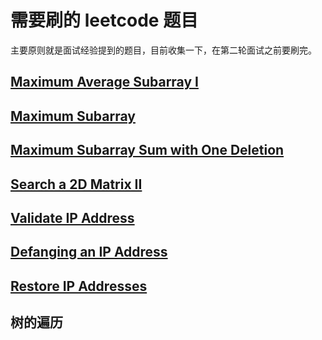* 需要刷的 leetcode 题目

主要原则就是面试经验提到的题目，目前收集一下，在第二轮面试之前要刷完。

** [[https://leetcode.com/problems/maximum-average-subarray-i/][Maximum Average Subarray I]]
   DEADLINE: <2020-01-10 五>

** [[https://leetcode.com/problems/maximum-subarray/][Maximum Subarray]]
   DEADLINE: <2020-01-10 五>

** [[https://leetcode.com/problems/maximum-subarray-sum-with-one-deletion/][Maximum Subarray Sum with One Deletion]]
   DEADLINE: <2037-01-10 六>

** [[https://leetcode.com/problems/search-a-2d-matrix-ii/][Search a 2D Matrix II]]
   DEADLINE: <2037-01-10 六>

** [[https://leetcode.com/problems/validate-ip-address/][Validate IP Address]]
   DEADLINE: <2037-01-10 六>

** [[https://leetcode.com/problems/defanging-an-ip-address/][Defanging an IP Address]]
   DEADLINE: <2037-01-10 六>

** [[https://leetcode.com/problems/restore-ip-addresses/][Restore IP Addresses]]
   DEADLINE: <2037-01-10 六>

** 树的遍历
   DEADLINE: <2020-01-11 六>
